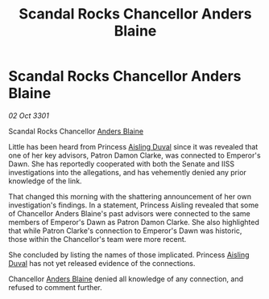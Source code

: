 :PROPERTIES:
:ID:       e0b6ad41-9b24-408f-98bb-7661cab81a6b
:END:
#+title: Scandal Rocks Chancellor Anders Blaine
#+filetags: :3301:galnet:

* Scandal Rocks Chancellor Anders Blaine

/02 Oct 3301/

Scandal Rocks Chancellor [[id:e9679720-e0c1-449e-86a6-a5b3de3613f5][Anders Blaine]] 
 
Little has been heard from Princess [[id:b402bbe3-5119-4d94-87ee-0ba279658383][Aisling Duval]] since it was revealed that one of her key advisors, Patron Damon Clarke, was connected to Emperor's Dawn. She has reportedly cooperated with both the Senate and IISS investigations into the allegations, and has vehemently denied any prior knowledge of the link. 

That changed this morning with the shattering announcement of her own investigation's findings. In a statement, Princess Aisling revealed that some of Chancellor Anders Blaine's past advisors were connected to the same members of Emperor's Dawn as Patron Damon Clarke. She also highlighted that while Patron Clarke's connection to Emperor's Dawn was historic, those within the Chancellor's team were more recent. 

She concluded by listing the names of those implicated. Princess [[id:b402bbe3-5119-4d94-87ee-0ba279658383][Aisling Duval]] has not yet released evidence of the connections. 

Chancellor [[id:e9679720-e0c1-449e-86a6-a5b3de3613f5][Anders Blaine]] denied all knowledge of any connection, and refused to comment further.
